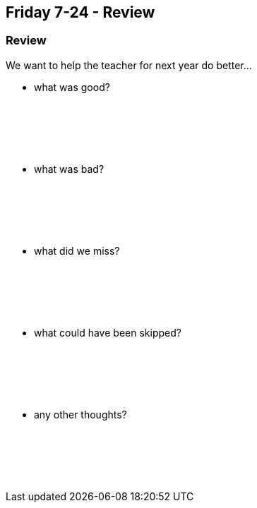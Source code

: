 == Friday 7-24 - Review


=== Review ===

We want to help the teacher for next year do better...

* what was good?
{empty} +
{empty} +
{empty} +
{empty} +
{empty} +
{empty} +

* what was bad?
{empty} +
{empty} +
{empty} +
{empty} +
{empty} +
{empty} +

* what did we miss?
{empty} +
{empty} +
{empty} +
{empty} +
{empty} +
{empty} +

* what could have been skipped?
{empty} +
{empty} +
{empty} +
{empty} +
{empty} +
{empty} +

* any other thoughts?
{empty} +
{empty} +
{empty} +
{empty} +
{empty} +
{empty} +

